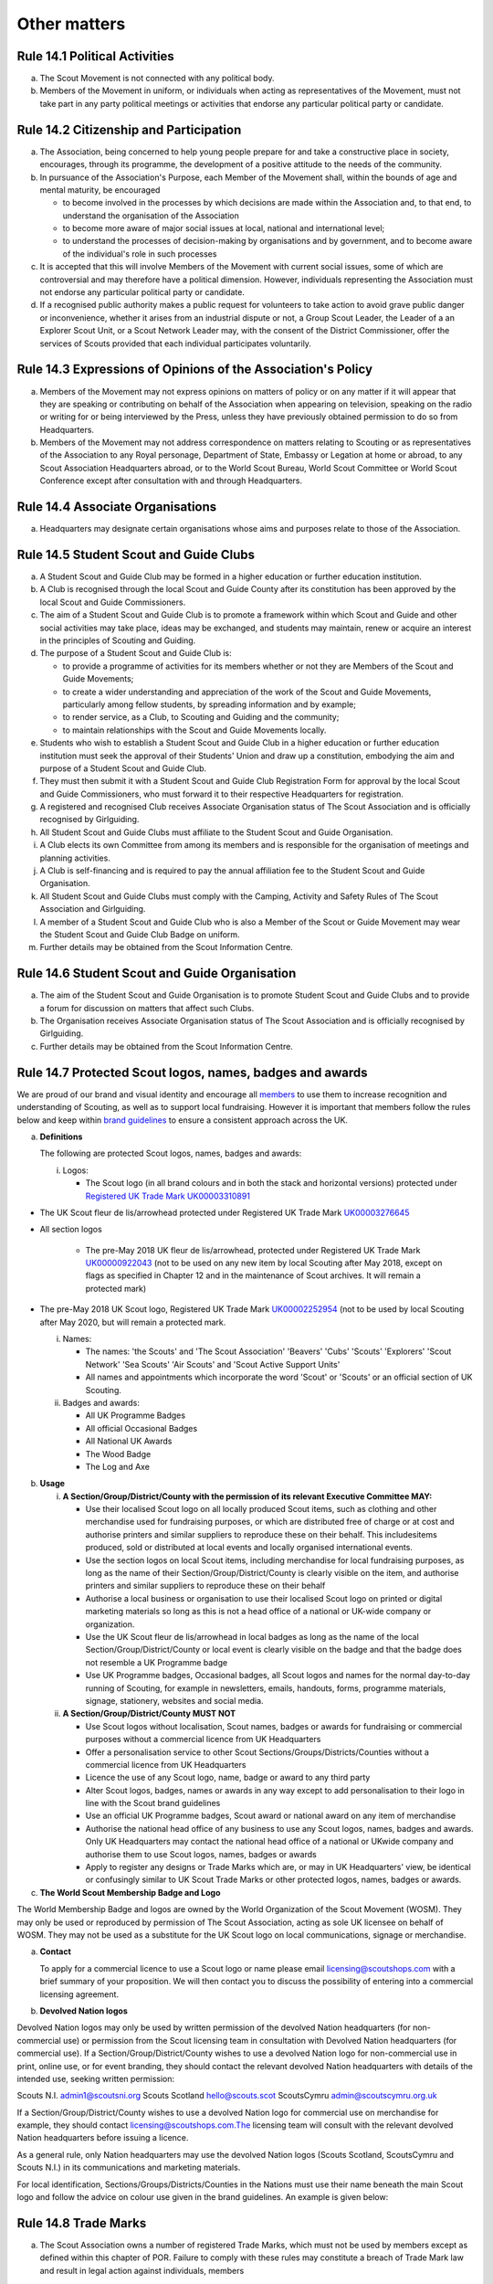 Other matters
=============


Rule 14.1 Political Activities
------------------------------
a. The Scout Movement is not connected with any political body.
b. Members of the Movement in uniform, or individuals when acting as representatives of the Movement, must not take part in any party political meetings or activities that endorse any particular political party or candidate.

Rule 14.2 Citizenship and Participation
---------------------------------------
a. The Association, being concerned to help young people prepare for and take a constructive place in society, encourages, through its programme, the development of a positive attitude to the needs of the community.

b. In pursuance of the Association's Purpose, each Member of the Movement shall, within the bounds of age and mental maturity, be encouraged

   *  to become involved in the processes by which decisions are made within the Association and, to that end, to understand the organisation of the Association
   *  to become more aware of major social issues at local, national and international level;
   *  to understand the processes of decision-making by organisations and by government, and to become aware of the individual's role in such processes

c. It is accepted that this will involve Members of the Movement with current social issues, some of which are controversial and may therefore have a political dimension. However, individuals representing the Association must not endorse any particular political party or candidate.

d. If a recognised public authority makes a public request for volunteers to take action to avoid grave public danger or inconvenience, whether it arises from an industrial dispute or not, a Group Scout Leader, the Leader of a an Explorer Scout Unit, or a Scout Network Leader may, with the consent of the District Commissioner, offer the services of Scouts provided that each individual participates voluntarily.

Rule 14.3 Expressions of Opinions of the Association's Policy
-------------------------------------------------------------
a. Members of the Movement may not express opinions on matters of policy or on any matter if it will appear that they are speaking or contributing on behalf of the Association when appearing on television, speaking on the radio or writing for or being interviewed by the Press, unless they have previously obtained permission to do so from Headquarters.
b. Members of the Movement may not address correspondence on matters relating to Scouting or as representatives of the Association to any Royal personage, Department of State, Embassy or Legation at home or abroad, to any Scout Association Headquarters abroad, or to the World Scout Bureau, World Scout Committee or World Scout Conference except after consultation with and through Headquarters.

Rule 14.4 Associate Organisations
---------------------------------
a. Headquarters may designate certain organisations whose aims and purposes relate to those of the Association.

Rule 14.5 Student Scout and Guide Clubs
---------------------------------------
a. A Student Scout and Guide Club may be formed in a higher education or further education institution.

b. A Club is recognised through the local Scout and Guide County after its constitution has been approved by the local Scout and Guide Commissioners.

c. The aim of a Student Scout and Guide Club is to promote a framework within which Scout and Guide and other social activities may take place, ideas may be exchanged, and students may maintain, renew or acquire an interest in the principles of Scouting and Guiding.

d. The purpose of a Student Scout and Guide Club is:

   *  to provide a programme of activities for its members whether or not they are Members of the Scout and Guide Movements;
   *  to create a wider understanding and appreciation of the work of the Scout and Guide Movements, particularly among fellow students, by spreading information and by example;
   *  to render service, as a Club, to Scouting and Guiding and the community;
   *  to maintain relationships with the Scout and Guide Movements locally.

e. Students who wish to establish a Student Scout and Guide Club in a higher education or further education institution must seek the approval of their Students' Union and draw up a constitution, embodying the aim and purpose of a Student Scout and Guide Club.

f. They must then submit it with a Student Scout and Guide Club Registration Form for approval by the local Scout and Guide Commissioners, who must forward it to their respective Headquarters for registration.

g. A registered and recognised Club receives Associate Organisation status of The Scout Association and is officially recognised by Girlguiding.

h. All Student Scout and Guide Clubs must affiliate to the Student Scout and Guide Organisation.

i. A Club elects its own Committee from among its members and is responsible for the organisation of meetings and planning activities.

j. A Club is self-financing and is required to pay the annual affiliation fee to the Student Scout and Guide Organisation.
k. All Student Scout and Guide Clubs must comply with the Camping, Activity and Safety Rules of The Scout Association and Girlguiding.

l. A member of a Student Scout and Guide Club who is also a Member of the Scout or Guide Movement may wear the Student Scout and Guide Club Badge on uniform.

m. Further details may be obtained from the Scout Information Centre.

Rule 14.6 Student Scout and Guide Organisation
----------------------------------------------
a. The aim of the Student Scout and Guide Organisation is to promote Student Scout and Guide Clubs and to provide a forum for discussion on matters that affect such Clubs.
b. The Organisation receives Associate Organisation status of The Scout Association and is officially recognised by Girlguiding.
c. Further details may be obtained from the Scout Information Centre.

Rule 14.7  Protected Scout logos, names, badges and awards
----------------------------------------------------------
We are proud of our brand and visual identity and encourage all `members <https://trademarks.ipo.gov.uk/ipo-tmcase/page/Results/1/UK00000922043>`__  to use them to increase recognition and understanding of Scouting, as well as to support local fundraising. However it is important that members follow the rules below and keep within `brand guidelines <https://scoutsbrand.org.uk/auth/login>`__ to ensure a consistent approach across the UK.

a. **Definitions**

   The following are protected Scout logos, names, badges and awards:

   i. Logos:

      *  The Scout logo (in all brand colours and in both the stack and horizontal versions) protected under `Registered UK Trade Mark UK00003310891 <Registered%20UK Trade Mark UK00003310891>`__

*  The UK Scout fleur de lis/arrowhead protected under Registered UK Trade Mark `UK00003276645 <https://trademarks.ipo.gov.uk/ipo-tmcase/page/Results/1/UK00003276645>`__

*  All section logos

      *  The pre-May 2018 UK fleur de lis/arrowhead, protected under Registered UK Trade Mark `UK00000922043 <https://trademarks.ipo.gov.uk/ipo-tmcase/page/Results/1/UK00000922043>`__ (not to be used on any new item by local Scouting after May 2018, except on flags as specified in Chapter 12 and in the maintenance of Scout archives. It will remain a protected mark)

*  The pre-May 2018 UK Scout logo, Registered UK Trade Mark `UK00002252954 <https://trademarks.ipo.gov.uk/ipo-tmcase/page/Results/1/UK00002252954>`__ (not to be used by local Scouting after May 2020, but will remain a protected mark.

   i. Names:

      *  The names: 'the Scouts' and 'The Scout Association' 'Beavers' 'Cubs' 'Scouts' 'Explorers' 'Scout Network' 'Sea Scouts' 'Air Scouts' and 'Scout Active Support Units'
      *  All names and appointments which incorporate the word 'Scout' or 'Scouts' or an official section of UK Scouting.

   ii. Badges and awards:

       *  All UK Programme Badges
       *  All official Occasional Badges
       *  All National UK Awards
       *  The Wood Badge
       *  The Log and Axe

b. **Usage**

   i. **A Section/Group/District/County with the permission of its relevant Executive Committee MAY:**

      *  Use their localised Scout logo on all locally produced Scout items, such as clothing and other merchandise used for fundraising purposes, or which are distributed free of charge or at cost and authorise printers and similar suppliers to reproduce these on their behalf. This includesitems produced, sold or distributed at local events and locally organised international events.
      *  Use the section logos on local Scout items, including merchandise for local fundraising purposes, as long as the name of their Section/Group/District/County is clearly visible on the item, and authorise printers and similar suppliers to reproduce these on their behalf
      *  Authorise a local business or organisation to use their localised Scout logo on printed or digital marketing materials so long as this is not a head office of a national or UK-wide company or organization.
      *  Use the UK Scout fleur de lis/arrowhead in local badges as long as the name of the local Section/Group/District/County or local event is clearly visible on the badge and that the badge does not resemble a UK Programme badge
      *  Use UK Programme badges, Occasional badges, all Scout logos and names for the normal day-to-day running of Scouting, for example in newsletters, emails, handouts, forms, programme materials, signage, stationery, websites and social media.

   ii. **A Section/Group/District/County MUST NOT**

       *  Use Scout logos without localisation, Scout names, badges or awards for fundraising or commercial purposes without a commercial licence from UK Headquarters
       *  Offer a personalisation service to other Scout Sections/Groups/Districts/Counties without a commercial licence from UK Headquarters
       *  Licence the use of any Scout logo, name, badge or award to any third party
       *  Alter Scout logos, badges, names or awards in any way except to add personalisation to their logo in line with the Scout brand guidelines
       *  Use an official UK Programme badges, Scout award or national award on any item of merchandise
       *  Authorise the national head office of any business to use any Scout logos, names, badges and awards. Only UK Headquarters may contact the national head office of a national or UKwide company and authorise them to use Scout logos, names, badges or awards
       *  Apply to register any designs or Trade Marks which are, or may in UK Headquarters' view, be identical or confusingly similar to UK Scout Trade Marks or other protected logos, names, badges or awards.

c. **The World Scout Membership Badge and Logo**

The World Membership Badge and logos are owned by the World Organization of the Scout Movement (WOSM). They may only be used or reproduced by permission of The Scout Association, acting as sole UK licensee on behalf of WOSM. They may not be used as a substitute for the UK Scout logo on local communications, signage or merchandise.

a. **Contact**

   To apply for a commercial licence to use a Scout logo or name please email licensing@scoutshops.com with a brief summary of your proposition. We will then contact you to discuss the possibility of entering into a commercial licensing agreement.

b. **Devolved Nation logos**

Devolved Nation logos may only be used by written permission of the devolved Nation headquarters (for non-commercial use) or permission from the Scout licensing team in consultation with Devolved Nation headquarters (for commercial use). If a Section/Group/District/County wishes to use a devolved Nation logo for non-commercial use in print, online use, or for event branding, they should contact the relevant devolved Nation headquarters with details of the intended use, seeking written permission: 

Scouts N.I. admin1@scoutsni.org 
Scouts Scotland hello@scouts.scot 
ScoutsCymru admin@scoutscymru.org.uk 

If a Section/Group/District/County wishes to use a devolved Nation logo for commercial use on merchandise for example, they should contact licensing@scoutshops.com.The licensing team will consult with the relevant devolved Nation headquarters before issuing a licence. 

As a general rule, only Nation headquarters may use the devolved Nation logos (Scouts Scotland, ScoutsCymru and Scouts N.I.) in its communications and marketing materials. 

For local identification, Sections/Groups/Districts/Counties in the Nations must use their name beneath the main Scout logo and follow the advice on colour use given in the brand guidelines. An example is given below:

Rule 14.8 Trade Marks
---------------------
a. The Scout Association owns a number of registered Trade Marks, which must not be used by members except as defined within this chapter of POR. Failure to comply with these rules may constitute a breach of Trade Mark law and result in legal action against individuals, members

   and/or Scout Units. It is therefore the responsibility of all members to ensure that these rules are followed.

Rule 14.9 Copyright
-------------------
The terms 'copyright', 'copyright material' and 'copyright work' includes the entire copyright, moral right, design right, rental right, right to use, authorise, use or lend any written, photographic, video or illustrative work created or owned by the Scouts. The expression 'Copyright Licensee' refers to those
who have obtained the written permission of UK Headquarters to use the copyright material.

**a. A local Section/Group/District/County MAY**

*  Reproduce Scout copyright material for use in the day to day running of Scouting activities provided that:

   *  The resulting work is not misleading or imposes or creates any liability on the Scouts or devalues the good name and reputation of the Scouts or devalues the good name and reputation of the Scouts.

   *  Rights to Scout copyright, including all moral rights under the Copyright, Designs and Patents Act 1988, shall automatically remain with The Scout Association to the exclusion of all other parties (including the author)

**b. A local Section/Group/District/County MUST NOT**

*  Use Scout copyright material in any merchandise for commercial or fundraising purposewithout a copyright licence from UK Headquarters

*  Grant permission to any third party to reproduce, distribute, sell, license, sub-license or assign (in whole or in part) any Scout copyright material.

**c. Contact**

To apply for a copyright licence to use any Scout copyright material please email `copyright@scouts.org.uk <mailto:copyright@scouts.org.uk>`__ with a brief description of your requirements. 
We will then contact you to discuss the possibility of entering a copyright licensing agreement.

Rule 14.10 Transport
--------------------
a. When Members or units of the Movement use their personal or unit transport on Scout activities, they should be aware of the current regulations affecting motor transport. Guidance can be obtained from the Scout Information Centre.
